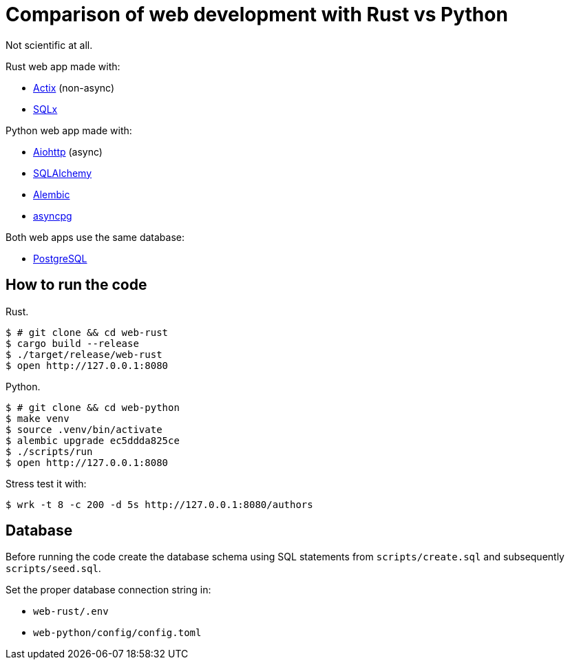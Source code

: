 = Comparison of web development with Rust vs Python

Not scientific at all.

Rust web app made with:

* https://actix.rs[Actix] (non-async)
* https://github.com/launchbadge/sqlx[SQLx]

Python web app made with:

* https://docs.aiohttp.org/en/stable/[Aiohttp] (async)
* https://www.sqlalchemy.org[SQLAlchemy]
* https://alembic.sqlalchemy.org/en/latest/[Alembic]
* https://magicstack.github.io/asyncpg/current/[asyncpg]

Both web apps use the same database:

* https://www.postgresql.org[PostgreSQL]


== How to run the code

Rust.

[source, bash]
----
$ # git clone && cd web-rust
$ cargo build --release
$ ./target/release/web-rust
$ open http://127.0.0.1:8080
----

Python.

[source, bash]
----
$ # git clone && cd web-python
$ make venv
$ source .venv/bin/activate
$ alembic upgrade ec5ddda825ce
$ ./scripts/run
$ open http://127.0.0.1:8080
----

Stress test it with:

[source, bash]
----
$ wrk -t 8 -c 200 -d 5s http://127.0.0.1:8080/authors
----


== Database

Before running the code create the database schema using SQL statements from
`scripts/create.sql` and subsequently `scripts/seed.sql`.

Set the proper database connection string in:

* `web-rust/.env`
* `web-python/config/config.toml`
